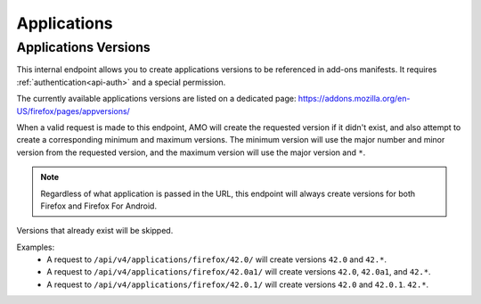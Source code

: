 ============
Applications
============

---------------------
Applications Versions
---------------------

.. _applications-version:

This internal endpoint allows you to create applications versions to be
referenced in add-ons manifests. It requires :ref:`authentication<api-auth>`
and a special permission.

The currently available applications versions are listed on a dedicated page:
https://addons.mozilla.org/en-US/firefox/pages/appversions/

When a valid request is made to this endpoint, AMO will create the requested
version if it didn't exist, and also attempt to create a corresponding minimum
and maximum versions. The minimum version will use the major number and minor
version from the requested version, and the maximum version will use the major
version and ``*``.

.. note::

  Regardless of what application is passed in the URL, this endpoint will
  always create versions for both Firefox and Firefox For Android.

Versions that already exist will be skipped.

Examples:
    - A request to ``/api/v4/applications/firefox/42.0/`` will create versions
      ``42.0`` and ``42.*``.
    - A request to ``/api/v4/applications/firefox/42.0a1/`` will create versions
      ``42.0``, ``42.0a1``, and ``42.*``.
    - A request to ``/api/v4/applications/firefox/42.0.1/`` will create versions
      ``42.0`` and ``42.0.1``. ``42.*``.

.. http:put:: /api/v4/applications/(string:application)/(string:version)/

    **Request:**
 
      :param application: The :ref:`application <addon-detail-application>`
      :param version: The version of the application, e.g. 42.0

    **Response:**
  
      No response body will be returned on success.
  
      :statuscode 201: one or more application versions were created.
      :statuscode 202: the request was valid but no new versions were created.
      :statuscode 400: the application or version parameters were invalid.
      :statuscode 401: authentication failed.
      :statuscode 403: insufficient permissions to perform this action.
